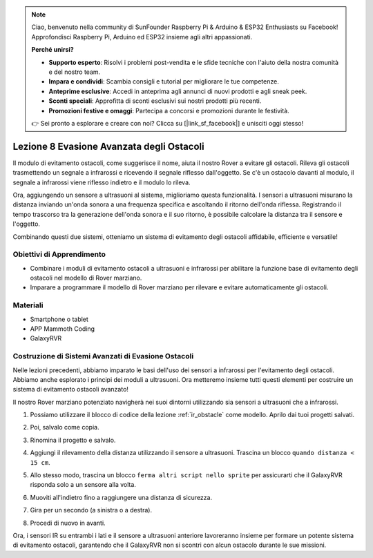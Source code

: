 .. note::

    Ciao, benvenuto nella community di SunFounder Raspberry Pi & Arduino & ESP32 Enthusiasts su Facebook! Approfondisci Raspberry Pi, Arduino ed ESP32 insieme agli altri appassionati.

    **Perché unirsi?**

    - **Supporto esperto**: Risolvi i problemi post-vendita e le sfide tecniche con l'aiuto della nostra comunità e del nostro team.
    - **Impara e condividi**: Scambia consigli e tutorial per migliorare le tue competenze.
    - **Anteprime esclusive**: Accedi in anteprima agli annunci di nuovi prodotti e agli sneak peek.
    - **Sconti speciali**: Approfitta di sconti esclusivi sui nostri prodotti più recenti.
    - **Promozioni festive e omaggi**: Partecipa a concorsi e promozioni durante le festività.

    👉 Sei pronto a esplorare e creare con noi? Clicca su [|link_sf_facebook|] e unisciti oggi stesso!



.. _ir_ultra_avoid:


Lezione 8 Evasione Avanzata degli Ostacoli
==================================================

Il modulo di evitamento ostacoli, come suggerisce il nome, aiuta il nostro Rover a evitare gli ostacoli. Rileva gli ostacoli trasmettendo un segnale a infrarossi e ricevendo il segnale riflesso dall'oggetto. Se c'è un ostacolo davanti al modulo, il segnale a infrarossi viene riflesso indietro e il modulo lo rileva.

Ora, aggiungendo un sensore a ultrasuoni al sistema, miglioriamo questa funzionalità. I sensori a ultrasuoni misurano la distanza inviando un'onda sonora a una frequenza specifica e ascoltando il ritorno dell'onda riflessa. Registrando il tempo trascorso tra la generazione dell'onda sonora e il suo ritorno, è possibile calcolare la distanza tra il sensore e l'oggetto.

Combinando questi due sistemi, otteniamo un sistema di evitamento degli ostacoli affidabile, efficiente e versatile!

.. raw:: html

    <video width="600" loop autoplay muted>
        <source src="../_static/video/ultrasonic_ir_avoid.mp4" type="video/mp4">
        Your browser does not support the video tag.
    </video>

Obiettivi di Apprendimento
---------------------------------

* Combinare i moduli di evitamento ostacoli a ultrasuoni e infrarossi per abilitare la funzione base di evitamento degli ostacoli nel modello di Rover marziano.
* Imparare a programmare il modello di Rover marziano per rilevare e evitare automaticamente gli ostacoli.


Materiali
-------------

* Smartphone o tablet
* APP Mammoth Coding
* GalaxyRVR


Costruzione di Sistemi Avanzati di Evasione Ostacoli
-------------------------------------------------------

Nelle lezioni precedenti, abbiamo imparato le basi dell'uso dei sensori a infrarossi per l'evitamento degli ostacoli. Abbiamo anche esplorato i principi dei moduli a ultrasuoni. Ora metteremo insieme tutti questi elementi per costruire un sistema di evitamento ostacoli avanzato!

Il nostro Rover marziano potenziato navigherà nei suoi dintorni utilizzando sia sensori a ultrasuoni che a infrarossi.

1. Possiamo utilizzare il blocco di codice della lezione :ref:`ir_obstacle` come modello. Aprilo dai tuoi progetti salvati.

.. image:: img/7_avoid_open.png

2. Poi, salvalo come copia.

.. image:: img/7_avoid_save_copy.png

3. Rinomina il progetto e salvalo.

.. image:: img/7_avoid_save_rename.png

4. Aggiungi il rilevamento della distanza utilizzando il sensore a ultrasuoni. Trascina un blocco ``quando distanza < 15 cm``.

.. image:: img/7_avoid_when.png
    :width: 800

5. Allo stesso modo, trascina un blocco ``ferma altri script nello sprite`` per assicurarti che il GalaxyRVR risponda solo a un sensore alla volta.

.. image:: img/7_avoid_stop.png

6. Muoviti all'indietro fino a raggiungere una distanza di sicurezza.

.. image:: img/7_avoid_backward.png

7. Gira per un secondo (a sinistra o a destra).

.. image:: img/7_avoid_turn.png

8. Procedi di nuovo in avanti.

.. image:: img/7_avoid_go.png

Ora, i sensori IR su entrambi i lati e il sensore a ultrasuoni anteriore lavoreranno insieme per formare un potente sistema di evitamento ostacoli, garantendo che il GalaxyRVR non si scontri con alcun ostacolo durante le sue missioni.

